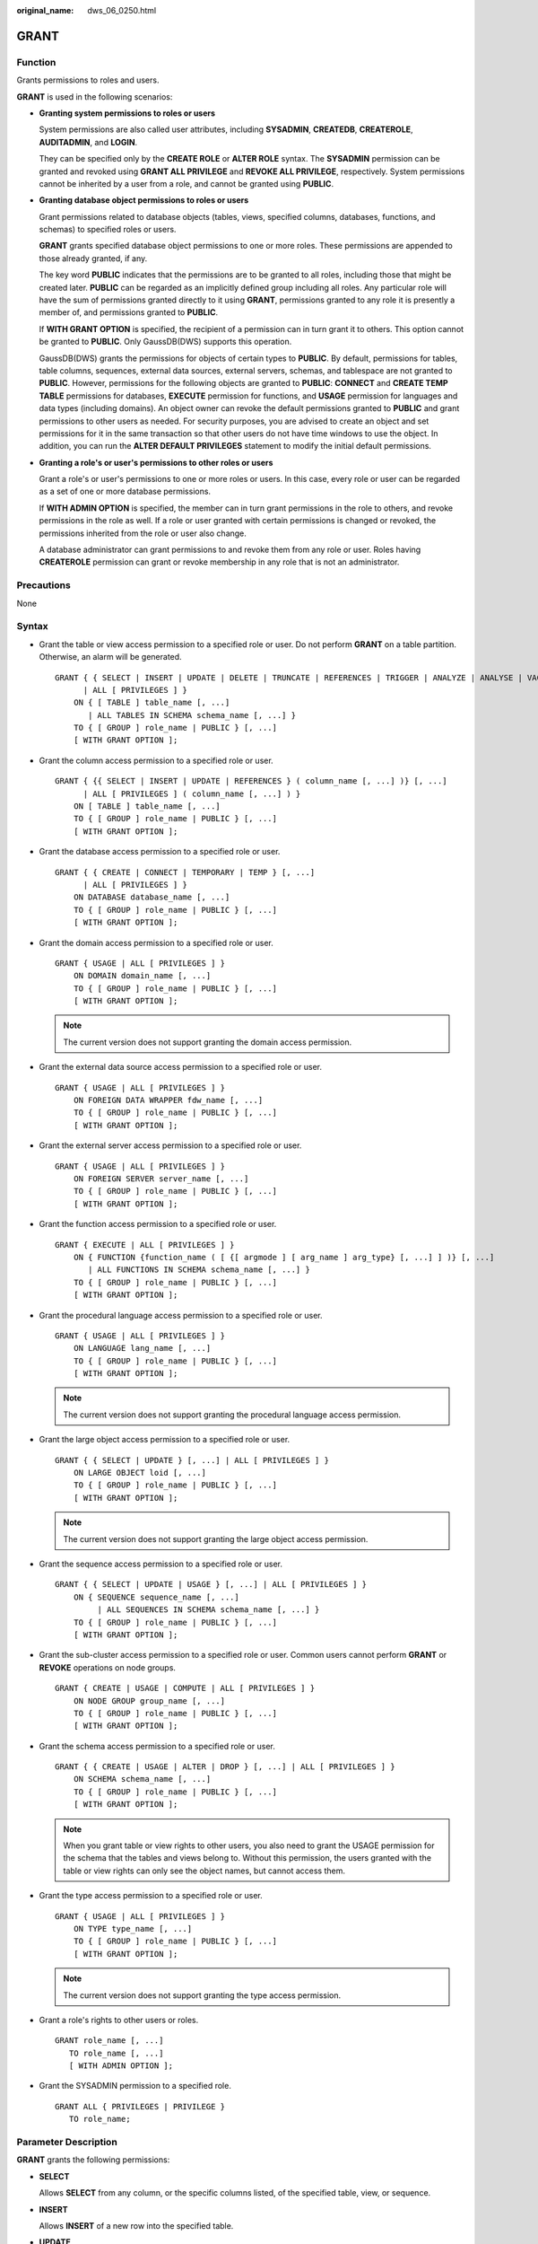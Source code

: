 :original_name: dws_06_0250.html

.. _dws_06_0250:

GRANT
=====

Function
--------

Grants permissions to roles and users.

**GRANT** is used in the following scenarios:

-  **Granting system permissions to roles or users**

   System permissions are also called user attributes, including **SYSADMIN**, **CREATEDB**, **CREATEROLE**, **AUDITADMIN**, and **LOGIN**.

   They can be specified only by the **CREATE ROLE** or **ALTER ROLE** syntax. The **SYSADMIN** permission can be granted and revoked using **GRANT ALL PRIVILEGE** and **REVOKE ALL PRIVILEGE**, respectively. System permissions cannot be inherited by a user from a role, and cannot be granted using **PUBLIC**.

-  **Granting database object permissions to roles or users**

   Grant permissions related to database objects (tables, views, specified columns, databases, functions, and schemas) to specified roles or users.

   **GRANT** grants specified database object permissions to one or more roles. These permissions are appended to those already granted, if any.

   The key word **PUBLIC** indicates that the permissions are to be granted to all roles, including those that might be created later. **PUBLIC** can be regarded as an implicitly defined group including all roles. Any particular role will have the sum of permissions granted directly to it using **GRANT**, permissions granted to any role it is presently a member of, and permissions granted to **PUBLIC**.

   If **WITH GRANT OPTION** is specified, the recipient of a permission can in turn grant it to others. This option cannot be granted to **PUBLIC**. Only GaussDB(DWS) supports this operation.

   GaussDB(DWS) grants the permissions for objects of certain types to **PUBLIC**. By default, permissions for tables, table columns, sequences, external data sources, external servers, schemas, and tablespace are not granted to **PUBLIC**. However, permissions for the following objects are granted to **PUBLIC**: **CONNECT** and **CREATE TEMP TABLE** permissions for databases, **EXECUTE** permission for functions, and **USAGE** permission for languages and data types (including domains). An object owner can revoke the default permissions granted to **PUBLIC** and grant permissions to other users as needed. For security purposes, you are advised to create an object and set permissions for it in the same transaction so that other users do not have time windows to use the object. In addition, you can run the **ALTER DEFAULT PRIVILEGES** statement to modify the initial default permissions.

-  **Granting a role's or user's permissions to other roles or users**

   Grant a role's or user's permissions to one or more roles or users. In this case, every role or user can be regarded as a set of one or more database permissions.

   If **WITH ADMIN OPTION** is specified, the member can in turn grant permissions in the role to others, and revoke permissions in the role as well. If a role or user granted with certain permissions is changed or revoked, the permissions inherited from the role or user also change.

   A database administrator can grant permissions to and revoke them from any role or user. Roles having **CREATEROLE** permission can grant or revoke membership in any role that is not an administrator.

Precautions
-----------

None

Syntax
------

-  Grant the table or view access permission to a specified role or user. Do not perform **GRANT** on a table partition. Otherwise, an alarm will be generated.

   ::

      GRANT { { SELECT | INSERT | UPDATE | DELETE | TRUNCATE | REFERENCES | TRIGGER | ANALYZE | ANALYSE | VACUUM | ALTER | DROP } [, ...]
            | ALL [ PRIVILEGES ] }
          ON { [ TABLE ] table_name [, ...]
             | ALL TABLES IN SCHEMA schema_name [, ...] }
          TO { [ GROUP ] role_name | PUBLIC } [, ...]
          [ WITH GRANT OPTION ];

-  Grant the column access permission to a specified role or user.

   ::

      GRANT { {{ SELECT | INSERT | UPDATE | REFERENCES } ( column_name [, ...] )} [, ...]
            | ALL [ PRIVILEGES ] ( column_name [, ...] ) }
          ON [ TABLE ] table_name [, ...]
          TO { [ GROUP ] role_name | PUBLIC } [, ...]
          [ WITH GRANT OPTION ];

-  Grant the database access permission to a specified role or user.

   ::

      GRANT { { CREATE | CONNECT | TEMPORARY | TEMP } [, ...]
            | ALL [ PRIVILEGES ] }
          ON DATABASE database_name [, ...]
          TO { [ GROUP ] role_name | PUBLIC } [, ...]
          [ WITH GRANT OPTION ];

-  Grant the domain access permission to a specified role or user.

   ::

      GRANT { USAGE | ALL [ PRIVILEGES ] }
          ON DOMAIN domain_name [, ...]
          TO { [ GROUP ] role_name | PUBLIC } [, ...]
          [ WITH GRANT OPTION ];

   .. note::

      The current version does not support granting the domain access permission.

-  Grant the external data source access permission to a specified role or user.

   ::

      GRANT { USAGE | ALL [ PRIVILEGES ] }
          ON FOREIGN DATA WRAPPER fdw_name [, ...]
          TO { [ GROUP ] role_name | PUBLIC } [, ...]
          [ WITH GRANT OPTION ];

-  Grant the external server access permission to a specified role or user.

   ::

      GRANT { USAGE | ALL [ PRIVILEGES ] }
          ON FOREIGN SERVER server_name [, ...]
          TO { [ GROUP ] role_name | PUBLIC } [, ...]
          [ WITH GRANT OPTION ];

-  Grant the function access permission to a specified role or user.

   ::

      GRANT { EXECUTE | ALL [ PRIVILEGES ] }
          ON { FUNCTION {function_name ( [ {[ argmode ] [ arg_name ] arg_type} [, ...] ] )} [, ...]
             | ALL FUNCTIONS IN SCHEMA schema_name [, ...] }
          TO { [ GROUP ] role_name | PUBLIC } [, ...]
          [ WITH GRANT OPTION ];

-  Grant the procedural language access permission to a specified role or user.

   ::

      GRANT { USAGE | ALL [ PRIVILEGES ] }
          ON LANGUAGE lang_name [, ...]
          TO { [ GROUP ] role_name | PUBLIC } [, ...]
          [ WITH GRANT OPTION ];

   .. note::

      The current version does not support granting the procedural language access permission.

-  Grant the large object access permission to a specified role or user.

   ::

      GRANT { { SELECT | UPDATE } [, ...] | ALL [ PRIVILEGES ] }
          ON LARGE OBJECT loid [, ...]
          TO { [ GROUP ] role_name | PUBLIC } [, ...]
          [ WITH GRANT OPTION ];

   .. note::

      The current version does not support granting the large object access permission.

-  Grant the sequence access permission to a specified role or user.

   ::

      GRANT { { SELECT | UPDATE | USAGE } [, ...] | ALL [ PRIVILEGES ] }
          ON { SEQUENCE sequence_name [, ...]
               | ALL SEQUENCES IN SCHEMA schema_name [, ...] }
          TO { [ GROUP ] role_name | PUBLIC } [, ...]
          [ WITH GRANT OPTION ];

-  Grant the sub-cluster access permission to a specified role or user. Common users cannot perform **GRANT** or **REVOKE** operations on node groups.

   ::

      GRANT { CREATE | USAGE | COMPUTE | ALL [ PRIVILEGES ] }
          ON NODE GROUP group_name [, ...]
          TO { [ GROUP ] role_name | PUBLIC } [, ...]
          [ WITH GRANT OPTION ];

-  Grant the schema access permission to a specified role or user.

   ::

      GRANT { { CREATE | USAGE | ALTER | DROP } [, ...] | ALL [ PRIVILEGES ] }
          ON SCHEMA schema_name [, ...]
          TO { [ GROUP ] role_name | PUBLIC } [, ...]
          [ WITH GRANT OPTION ];

   .. note::

      When you grant table or view rights to other users, you also need to grant the USAGE permission for the schema that the tables and views belong to. Without this permission, the users granted with the table or view rights can only see the object names, but cannot access them.

-  Grant the type access permission to a specified role or user.

   ::

      GRANT { USAGE | ALL [ PRIVILEGES ] }
          ON TYPE type_name [, ...]
          TO { [ GROUP ] role_name | PUBLIC } [, ...]
          [ WITH GRANT OPTION ];

   .. note::

      The current version does not support granting the type access permission.

-  Grant a role's rights to other users or roles.

   ::

      GRANT role_name [, ...]
         TO role_name [, ...]
         [ WITH ADMIN OPTION ];

-  Grant the SYSADMIN permission to a specified role.

   ::

      GRANT ALL { PRIVILEGES | PRIVILEGE }
         TO role_name;

.. _en-us_topic_0000001510401021__s226158f44a8f4b908e69a283aeb813cd:

Parameter Description
---------------------

**GRANT** grants the following permissions:

-  **SELECT**

   Allows **SELECT** from any column, or the specific columns listed, of the specified table, view, or sequence.

-  **INSERT**

   Allows **INSERT** of a new row into the specified table.

-  **UPDATE**

   Allows **UPDATE** of any column, or the specific columns listed, of the specified table. **SELECT ... FOR UPDATE** and **SELECT ... FOR SHARE** also require this permission on at least one column, in addition to the SELECT permission.

-  **DELETE**

   Allows **DELETE** of a row from the specified table.

-  **TRUNCATE**

   Allows **TRUNCATE** on the specified table.

-  **REFERENCES**

   To create a foreign key constraint, it is necessary to have this permission on both the referencing and referenced columns.

-  **TRIGGER**

   To create a trigger, you must have the TRIGGER permission on the table or view.

-  **ANALYZE \| ANALYSE**

   To perform the ANALYZE \| ANALYSE operation on a table to collect statistics data, you must have the ANALYZE \| ANALYSE permission on the table.

-  **CREATE**

   -  For databases, allows new schemas to be created within the database.
   -  For schemas, allows new objects to be created within the schema. To rename an existing object, you must own the object and have this permission for the schema where the object is located.
   -  For sub-clusters, allows tables to be created.

-  **CONNECT**

   Allows the user to connect to the specified database.

-  **TEMPORARY \| TEMP**

   Allows temporary tables to be created when the specified database is used.

-  **EXECUTE**

   Allows the use of the specified function and the use of any operators that are implemented on top of the function.

-  **USAGE**

   -  For procedural languages, allows the use of the specified language for the creation of functions in that language.
   -  For schemas, allows access to objects contained in the specified schema. Without this permission, it is still possible to see the object names.
   -  For sequences, allows the use of the nextval function.
   -  For sub-clusters, allows users who can access objects contained in the specified schema to access tables in a specified sub-cluster.

-  **COMPUTE**

   Allows users to perform elastic computing in a computing sub-cluster that they have the compute permission on.

-  **ALL PRIVILEGES**

   Grants all of the available permissions at once. Only system administrators have permission to run **GRANT ALL PRIVILEGES**.

-  **WITH GRANT OPTION**

   If **WITH GRANT OPTION** is specified, the recipient of a permission can in turn grant it to others. This option cannot be granted to **PUBLIC**.

   .. note::

      -  **WITH GRANT OPTION** cannot be used with **NODE GROUP**.
      -  When using **WITH GRANT OPTION**, ensure that **grant_with_grant_option** is enabled in **security_enable_options**.

-  **WITH ADMIN OPTION**

   Specifies whether permission transfer is allowed. If **WITH ADMIN OPTION** is specified, members of a role can grant membership of the role to others.

**GRANT** parameters are as follows:

-  **role_name**

   Specifies an existing user name.

-  **table_name**

   Specifies an existing table name.

-  **column_name**

   Specifies an existing column name.

-  **schema_name**

   Specifies an existing schema name.

-  **database_name**

   Specifies an existing database name.

-  **function_name**

   Specifies an existing function name.

-  **sequence_name**

   Specifies an existing sequence name.

-  **domain_name**

   Specifies an existing domain type.

-  **fdw_name**

   Specifies an existing foreign data wrapper name.

-  **lang_name**

   Specifies an existing language name.

-  **type_name**

   Specifies an existing type name.

-  **group_name**

   Specifies an existing sub-cluster name.

-  **argmode**

   Specifies the parameter mode.

   Value range: a string. It must comply with the naming convention.

-  **arg_name**

   Indicates the parameter name.

   Value range: a string. It must comply with the naming convention.

-  **arg_type**

   Specifies the parameter type.

   Value range: a string. It must comply with the naming convention.

-  **loid**

   Identifier of the large object that includes this page

   Value range: a string. It must comply with the naming convention.

Examples
--------

-  **Grant system permissions to a user or role.**

   -  Grant all available permissions of user **sysadmin** to user **joe**:

      ::

         GRANT ALL PRIVILEGES TO joe;

      Afterward, user **joe** has the sysadmin permissions.

-  **Grant object permissions to a user or role.**

   -  Grant the SELECT permission on the **tpcds.reason** table to user **joe**:

      ::

         GRANT SELECT ON TABLE tpcds.reason TO joe;

   -  Grant all permissions of the **tpcds.reason** table to user **kim**.

      ::

         GRANT ALL PRIVILEGES ON tpcds.reason TO kim;

      After the granting succeeds, user **kim** has all the permissions of the **tpcds.reason** table, including the add, delete, modify, and query permissions.

   -  Grant the permission to use the **tpcds** schema to user **joe**.

      ::

         GRANT USAGE ON SCHEMA tpcds TO joe;

      After the authorization is successful, user **joe** has the **USAGE** permission of the schema and can access the objects contained in the schema.

   -  Grant the query permission for the **r_reason_sk**, **r_reason_id**, and **r_reason_desc** columns and the update permission for the **r_reason_desc** column in the **tpcds.reason** table to user **joe**:

      ::

         GRANT select (r_reason_sk,r_reason_id,r_reason_desc),update (r_reason_desc) ON tpcds.reason TO joe;

      After the granting succeeds, user **joe** immediately has the query permission of the **r_reason_sk** and **r_reason_id** columns in the **tpcds.reason** table.

      ::

         GRANT select (r_reason_sk, r_reason_id) ON tpcds.reason TO joe ;

   -  Grant the **EXECUTE** permission of the **func_add_sql** function to user **joe**.

      ::

         CREATE FUNCTION func_add_sql(f1 integer,f2 integer) RETURNS integer
             AS 'select $1 + $2;'
             LANGUAGE SQL
             IMMUTABLE
             RETURNS NULL ON NULL INPUT;
         GRANT EXECUTE ON FUNCTION func_add_sql(integer, integer) TO joe;

   -  Grant the **UPDATE** permission of the sequence **serial** to user **joe**.

      ::

         GRANT UPDATE ON SEQUENCE serial TO joe;

   -  Grant the **gaussdb** database connection permission and schema creation permission to user **joe**:

      ::

         GRANT create,connect on database gaussdb TO joe ;

   -  Grant the **tpcds** schema access permission and object creation permission to this role, but do not enable it to grant these permissions to others:

      ::

         GRANT USAGE,CREATE ON SCHEMA tpcds TO tpcds_manager;

-  **Grant the permissions of a user or role to other users or roles.**

   -  Grant the permissions of user **joe** to user **manager**, and allow **manager** to grant these permissions to others:

      ::

         GRANT joe TO manager WITH ADMIN OPTION;

   -  Grant the permissions of user **manager** to user **senior_manager**:

      ::

         GRANT manager TO senior_manager;

Helpful Links
-------------

:ref:`REVOKE <dws_06_0253>`, :ref:`ALTER DEFAULT PRIVILEGES <dws_06_0244>`
